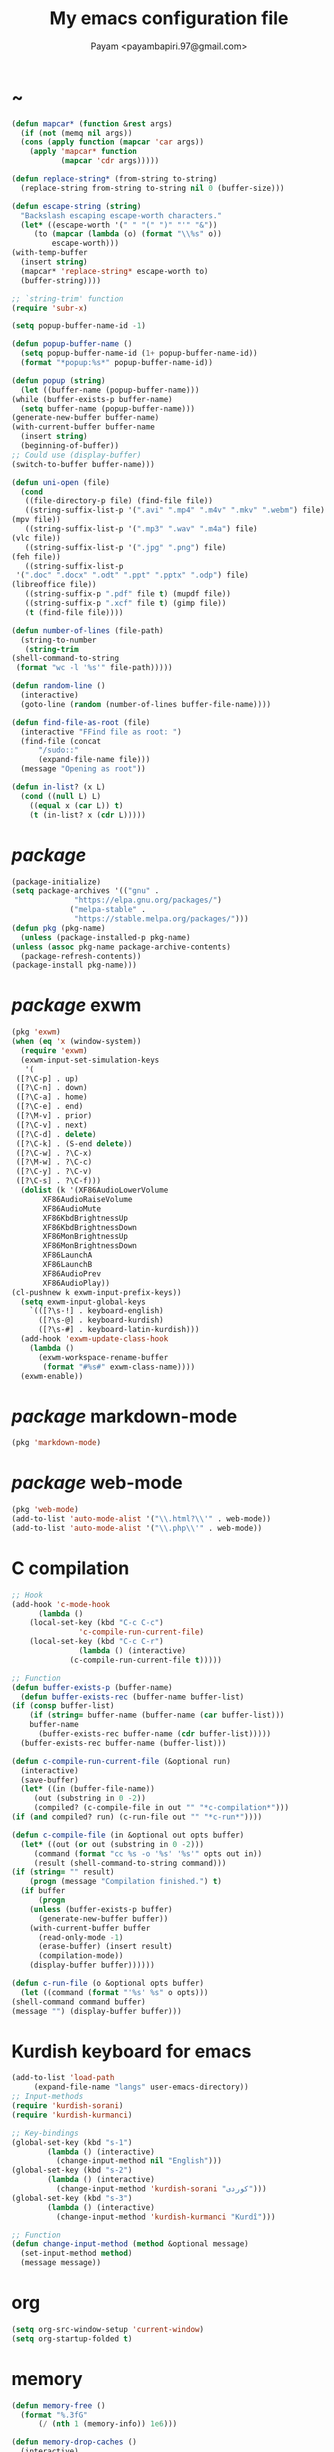#+TITLE: My emacs configuration file
#+AUTHOR: Payam <payambapiri.97@gmail.com>
* ~
  #+begin_src emacs-lisp
    (defun mapcar* (function &rest args)
      (if (not (memq nil args))
	  (cons (apply function (mapcar 'car args))
		(apply 'mapcar* function
		       (mapcar 'cdr args)))))

    (defun replace-string* (from-string to-string)
      (replace-string from-string to-string nil 0 (buffer-size)))

    (defun escape-string (string)
      "Backslash escaping escape-worth characters."
      (let* ((escape-worth '(" " "(" ")" "'" "&"))
	     (to (mapcar (lambda (o) (format "\\%s" o))
			 escape-worth)))
	(with-temp-buffer
	  (insert string)
	  (mapcar* 'replace-string* escape-worth to)
	  (buffer-string))))

    ;; `string-trim' function
    (require 'subr-x)

    (setq popup-buffer-name-id -1)

    (defun popup-buffer-name ()
      (setq popup-buffer-name-id (1+ popup-buffer-name-id))
      (format "*popup:%s*" popup-buffer-name-id))

    (defun popup (string)
      (let ((buffer-name (popup-buffer-name)))
	(while (buffer-exists-p buffer-name)
	  (setq buffer-name (popup-buffer-name)))
	(generate-new-buffer buffer-name)
	(with-current-buffer buffer-name
	  (insert string)
	  (beginning-of-buffer))
	;; Could use (display-buffer)
	(switch-to-buffer buffer-name)))

    (defun uni-open (file)
      (cond
       ((file-directory-p file) (find-file file))
       ((string-suffix-list-p '(".avi" ".mp4" ".m4v" ".mkv" ".webm") file)
	(mpv file))
       ((string-suffix-list-p '(".mp3" ".wav" ".m4a") file)
	(vlc file))
       ((string-suffix-list-p '(".jpg" ".png") file)
	(feh file))
       ((string-suffix-list-p
	 '(".doc" ".docx" ".odt" ".ppt" ".pptx" ".odp") file)
	(libreoffice file))
       ((string-suffix-p ".pdf" file t) (mupdf file))
       ((string-suffix-p ".xcf" file t) (gimp file))
       (t (find-file file))))

    (defun number-of-lines (file-path)
      (string-to-number
       (string-trim
	(shell-command-to-string
	 (format "wc -l '%s'" file-path)))))

    (defun random-line ()
      (interactive)
      (goto-line (random (number-of-lines buffer-file-name))))

    (defun find-file-as-root (file)
      (interactive "FFind file as root: ")
      (find-file (concat
		  "/sudo::"
		  (expand-file-name file)))
      (message "Opening as root"))

    (defun in-list? (x L)
      (cond ((null L) L)
	    ((equal x (car L)) t)
	    (t (in-list? x (cdr L)))))
  #+end_src
* /package/
  #+begin_src emacs-lisp
    (package-initialize)
    (setq package-archives '(("gnu" .
			      "https://elpa.gnu.org/packages/")
			     ("melpa-stable" .
			      "https://stable.melpa.org/packages/")))
    (defun pkg (pkg-name)
      (unless (package-installed-p pkg-name)
	(unless (assoc pkg-name package-archive-contents)
	  (package-refresh-contents))
	(package-install pkg-name)))
  #+end_src
* /package/ exwm
  #+begin_src emacs-lisp
    (pkg 'exwm)
    (when (eq 'x (window-system))
      (require 'exwm)
      (exwm-input-set-simulation-keys
       '(
	 ([?\C-p] . up)
	 ([?\C-n] . down)
	 ([?\C-a] . home)
	 ([?\C-e] . end)
	 ([?\M-v] . prior)
	 ([?\C-v] . next)
	 ([?\C-d] . delete)
	 ([?\C-k] . (S-end delete))
	 ([?\C-w] . ?\C-x)
	 ([?\M-w] . ?\C-c)
	 ([?\C-y] . ?\C-v)
	 ([?\C-s] . ?\C-f)))
      (dolist (k '(XF86AudioLowerVolume
		   XF86AudioRaiseVolume
		   XF86AudioMute
		   XF86KbdBrightnessUp
		   XF86KbdBrightnessDown
		   XF86MonBrightnessUp
		   XF86MonBrightnessDown
		   XF86LaunchA
		   XF86LaunchB
		   XF86AudioPrev
		   XF86AudioPlay))
	(cl-pushnew k exwm-input-prefix-keys))
      (setq exwm-input-global-keys
	    `(([?\s-!] . keyboard-english)
	      ([?\s-@] . keyboard-kurdish)
	      ([?\s-#] . keyboard-latin-kurdish)))
      (add-hook 'exwm-update-class-hook
		(lambda ()
		  (exwm-workspace-rename-buffer
		   (format "#%s#" exwm-class-name))))
      (exwm-enable))
  #+end_src
* /package/ markdown-mode
  #+begin_src emacs-lisp
    (pkg 'markdown-mode)
  #+end_src
* /package/ web-mode
  #+begin_src emacs-lisp
    (pkg 'web-mode)
    (add-to-list 'auto-mode-alist '("\\.html?\\'" . web-mode))
    (add-to-list 'auto-mode-alist '("\\.php\\'" . web-mode))
  #+end_src
* C compilation
  #+begin_src emacs-lisp
    ;; Hook
    (add-hook 'c-mode-hook
	      (lambda ()
		(local-set-key (kbd "C-c C-c")
			       'c-compile-run-current-file)
		(local-set-key (kbd "C-c C-r")
			       (lambda () (interactive)
				 (c-compile-run-current-file t)))))

    ;; Function
    (defun buffer-exists-p (buffer-name)
      (defun buffer-exists-rec (buffer-name buffer-list)
	(if (consp buffer-list)
	    (if (string= buffer-name (buffer-name (car buffer-list)))
		buffer-name
	      (buffer-exists-rec buffer-name (cdr buffer-list)))))
      (buffer-exists-rec buffer-name (buffer-list)))

    (defun c-compile-run-current-file (&optional run)
      (interactive)
      (save-buffer)
      (let* ((in (buffer-file-name))
	     (out (substring in 0 -2))
	     (compiled? (c-compile-file in out "" "*c-compilation*")))
	(if (and compiled? run) (c-run-file out "" "*c-run*"))))

    (defun c-compile-file (in &optional out opts buffer)
      (let* ((out (or out (substring in 0 -2)))
	     (command (format "cc %s -o '%s' '%s'" opts out in))
	     (result (shell-command-to-string command)))
	(if (string= "" result)
	    (progn (message "Compilation finished.") t)
	  (if buffer
	      (progn
		(unless (buffer-exists-p buffer)
		  (generate-new-buffer buffer))
		(with-current-buffer buffer
		  (read-only-mode -1)
		  (erase-buffer) (insert result)
		  (compilation-mode))
		(display-buffer buffer))))))

    (defun c-run-file (o &optional opts buffer)
      (let ((command (format "'%s' %s" o opts)))
	(shell-command command buffer)
	(message "") (display-buffer buffer)))
  #+end_src
* Kurdish keyboard for emacs
  #+begin_src emacs-lisp
    (add-to-list 'load-path
		 (expand-file-name "langs" user-emacs-directory))
    ;; Input-methods
    (require 'kurdish-sorani)
    (require 'kurdish-kurmanci)

    ;; Key-bindings
    (global-set-key (kbd "s-1")
		    (lambda () (interactive)
		      (change-input-method nil "English")))
    (global-set-key (kbd "s-2")
		    (lambda () (interactive)
		      (change-input-method 'kurdish-sorani "کوردی")))
    (global-set-key (kbd "s-3")
		    (lambda () (interactive)
		      (change-input-method 'kurdish-kurmanci "Kurdî")))

    ;; Function
    (defun change-input-method (method &optional message)
      (set-input-method method)
      (message message))
  #+end_src
* org
  #+begin_src emacs-lisp
    (setq org-src-window-setup 'current-window)
    (setq org-startup-folded t)
  #+end_src
* memory
  #+begin_src emacs-lisp
    (defun memory-free ()
      (format "%.3fG"
	      (/ (nth 1 (memory-info)) 1e6)))

    (defun memory-drop-caches ()
      (interactive)
      (shell-command "sudo su -c 'echo 1 > /proc/sys/vm/drop_caches'")
      (setq memory-free (memory-free))
      (message "Memory cleared. (%s)" memory-free))
  #+end_src
* internet
  #+begin_src emacs-lisp
    (defun local-ip-address ()
      "Private IP Address"
      (string-trim (shell-command-to-string
		    "ip addr show wlp3s0 | awk 'FNR == 3 {print $2}'")))

    (defun internet? ()
      "Check Internet Connection"
      (let ((connection (car
			 (last
			  (split-string
			   (string-trim
			    (shell-command-to-string
			     "nmcli connect | head -2 | tail -1")))))))
	(if (not (string= "--" connection))
	    (local-ip-address)
	  connection)))
  #+end_src
* time
  #+begin_src emacs-lisp
    (setq display-time-24hr-format t)
  #+end_src
* battery
  #+begin_src emacs-lisp
    (setq battery-mode-line-format "%p")
    (display-battery-mode 1)
  #+end_src
* screen brightness
  #+begin_src emacs-lisp
    ;; Key-bindings
    (global-set-key [XF86MonBrightnessUp] 'screen-brighter)
    (global-set-key [XF86MonBrightnessDown] 'screen-darker)

    ;; Functions
    (setq screen-brightness-file
	  "/sys/class/backlight/acpi_video0/brightness")
    (setq screen-brightness-max-file
	  "/sys/class/backlight/acpi_video0/max_brightness")

    (defun screen-brightness-max ()
      (interactive)
      (with-temp-buffer
	(insert-file-contents screen-brightness-max-file)
	(string-to-number (buffer-string))))

    (defun screen-brightness-current ()
      (interactive)
      (with-temp-buffer
	(insert-file-contents screen-brightness-file)
	(string-to-number (buffer-string))))

    (defun screen-brightness-set (v &optional message-format)
      (interactive "nbrightness: ")
      (let ((message-format (or message-format "* brightness: %d")))
	(when (and (<= v (screen-brightness-max)) (>= v 0))
	  (shell-command (format "~/PROG/my-bright %i" v))
	  (message message-format v))))

    (defun screen-brighter (&optional step)
      (interactive)
      (unless step (setq step +1))
      (let ((v (+ (screen-brightness-current) step)))
	(screen-brightness-set v "+ brightness: +%d")))

    (defun screen-darker (&optional step)
      (interactive)
      (unless step (setq step -1))
      (let ((v (+ (screen-brightness-current) step)))
	(screen-brightness-set v "- brightness: -%d")))
  #+end_src
* keyboard brightness
  #+begin_src emacs-lisp
    ;; Key-bindings
    (global-set-key [XF86KbdBrightnessUp] 'kbd-brighter)
    (global-set-key [XF86KbdBrightnessDown] 'kbd-darker)

    ;; Functions
    (setq kbd-brightness-file
	  "/sys/class/leds/smc::kbd_backlight/brightness")
    (setq kbd-brightness-max-file
	  "/sys/class/leds/smc::kbd_backlight/max_brightness")

    (defun kbd-brightness-max ()
      (with-temp-buffer
	(insert-file-contents kbd-brightness-max-file)
	(string-to-number (buffer-string))))

    (defun kbd-brightness-current ()
      (with-temp-buffer
	(insert-file-contents kbd-brightness-file)
	(string-to-number (buffer-string))))

    (defun kbd-brightness-set (v &optional message-format)
      (interactive "nkbd backlight: ")
      (let ((message-format (or message-format "* kbd backlight: %d")))
	(when (and (<= v (kbd-brightness-max)) (>= v 0))
	  (shell-command (format "~/PROG/my-kbd-bright %i" v))
	  (message message-format v))))

    (defun kbd-brighter (&optional step)
      (interactive)
      (unless step (setq step +1))
      (let ((v (+ (kbd-brightness-current) step)))
	(kbd-brightness-set v "+ kbd backlight: +%d")))

    (defun kbd-darker (&optional step)
      (interactive)
      (unless step (setq step -1))
      (let ((v (+ (kbd-brightness-current) step)))
	(kbd-brightness-set v "- kbd backlight: -%d")))
  #+end_src
* volume
  #+begin_src emacs-lisp
    ;; Key-bindings
    (global-set-key [XF86AudioMute] 'volume-mute)
    (global-set-key [XF86AudioRaiseVolume] 'volume-raise)
    (global-set-key [XF86AudioLowerVolume] 'volume-lower)

    ;; Functions
    (defun volume-mute ()
      (interactive)
      (let* ((volume-mute? (volume-mute?))
	     (shell-command
	      (if volume-mute?
		  (concat "amixer set Master unmute;"
			  "amixer set Speaker unmute;"
			  "amixer set Headphone unmute")
		"amixer set Master mute")))
	(shell-command-to-string shell-command)
	(message (if volume-mute? "UNMUTE" "MUTE"))))

    (defun volume-set (v &optional message-format)
      (let ((message-format (or message-format "* volume: %s"))
	    (command (concat "amixer set Master "
			     (number-to-string v) "%")))
	(start-process-shell-command command nil command)
	(message message-format (volume-level))))

    (cl-defun volume-raise (&optional (step 2))
      (interactive)
      (let ((nv (+ step (string-to-number (volume-level)))))
	(volume-set nv "+ volume: %s")))

    (cl-defun volume-lower (&optional (step -2))
      (interactive)
      (let ((nv (+ step (string-to-number (volume-level)))))
	(volume-set nv "- volume: %s")))

    (defun volume-level ()
      (let ((vl (string-trim
		 (shell-command-to-string
		  (concat "awk -F '[][]' '{print $2}' "
			  "<(amixer get Master | tail -1)")))))
	(unless (string=
		 "amixer: Unable to find simple control 'Master',0"
		 vl)
	  vl)))

    (defun volume-mute? ()
      (string= (string-trim
		(shell-command-to-string
		 (concat "awk -F '[][]' '{print $6}' "
			 "<(amixer get Master | tail -1)")))
	       "off"))
  #+end_src
* startup
  #+begin_src emacs-lisp
    (setq inhibit-startup-screen t
	  initial-scratch-message nil)
    (defun display-startup-echo-area-message ()
      (message ""))
  #+end_src
* default buffer
  #+begin_src emacs-lisp
    (setq-default major-mode 'text-mode)
    (add-hook 'text-mode-hook 'auto-fill-mode)
  #+end_src
* desktop apps
  #+begin_src emacs-lisp
    ;; Functions
    (defun desktop-app-open (app &optional args escape)
      (when (and escape args)
	(setq args (escape-string args)))
      (start-process-shell-command
       app nil (concat app " " args)))

    (defmacro desktop-app (app &optional escape prompt)
      (let* ((app-str (symbol-name app))
	     (prompt (and prompt (format "%s%s: " prompt app-str))))
	`(defun ,app (&optional args)
	   (interactive ,prompt)
	   (desktop-app-open ,app-str args ,escape))))

    ;; Apps
    (desktop-app simplescreenrecorder)
    (desktop-app telegram-desktop)
    (desktop-app firefox)
    (desktop-app chromium)
    (desktop-app brave)
    (desktop-app st)
    (desktop-app surf t "F")
    (desktop-app mupdf t "F")
    (desktop-app vlc t "F")
    (desktop-app mpv t "F")
    (desktop-app gimp t "F")
    (desktop-app feh t "F")
    (desktop-app libreoffice t "F")

    (defun tor-browser (&optional args)
      (interactive)
      (shell-command
       "cd ~/tor-browser_en-US/ && ./start-tor-browser.desktop"))

    (defun tchromium (&optional args)
      (interactive)
      (chromium (concat "--proxy-server=socks://127.0.0.1:9050 " args)))

    (defun tbrave (&optional args)
      (interactive)
      (brave (concat "--proxy-server=socks://127.0.0.1:9050 " args)))

    (defun desktop-app-query (program)
      (interactive
       (list (read-shell-command "Program: ")))
      (start-process-shell-command
       program nil program))
    (global-set-key [XF86LaunchB] 'desktop-app-query)
  #+end_src
* X keyboard
  #+begin_src emacs-lisp
    (defun keyboard-language (layout &optional variant message)
      (start-process-shell-command
       "keyboard-language" nil
       (format "setxkbmap -layout %s -variant %s"
	       layout variant))
      (message message))

    (defun keyboard-english () (interactive)
	   (keyboard-language "us" "" "English"))

    (defun keyboard-kurdish () (interactive)
	   (keyboard-language "ir" "ku_ara" "کوردی"))

    (defun keyboard-latin-kurdish () (interactive)
	   (keyboard-language "ir" "ku" "Kurdî"))
  #+end_src
* utf-8
  #+begin_src emacs-lisp
    (set-language-environment "UTF-8")
    (set-default-coding-systems 'utf-8)
    (setq-default locale-coding-system 'utf-8)
    (set-terminal-coding-system 'utf-8)
    (set-keyboard-coding-system 'utf-8)
    (set-selection-coding-system 'utf-8)
    (prefer-coding-system 'utf-8)
  #+end_src
* kill-buffer
  #+begin_src emacs-lisp
    ;; Key-bindings
    (global-set-key (kbd "C-x C-k") 'kill-buffer)
    ;; Kill all buffers
    (global-set-key (kbd "C-x ~") 'kill-buffers-all)

    ;; Functions
    (defun kill-buffers-all () (interactive)  
	   (mapc 'kill-buffer (buffer-list))
	   (cd "~")
	   (message "All buffers killed."))
  #+end_src
* dired
  #+begin_src emacs-lisp
    ;; Hooks
    (setq dired-listing-switches "-alh --group-directories-first")
    (global-set-key (kbd "C-x C-d") 'dired)
    (add-hook 'dired-mode-hook 'dired-hide-details-mode)
    (add-hook 'dired-mode-hook
	      (lambda ()
		(local-set-key
		 (kbd "!") (lambda (program)
			     (interactive
			      (list (read-shell-command "Program: ")))
			     (my-dired-shell-command program)))
		(local-set-key
		 (kbd "@") 'my-dired-run-http-server)
		(local-set-key
		 (kbd "<return>") 'my-dired-uni-open)
		(local-set-key
		 (kbd "#") 'my-dired-find-file-as-root)))

    ;; Functions
    (defun string-suffix-list-p (list item)
      (unless (null list)
	(if (string-suffix-p (car list) item t) t
	  (string-suffix-list-p (cdr list) item))))

    (defun my-dired-uni-open ()
      (interactive)
      (let ((file (dired-get-file-for-visit)))
	(cond
	 ((file-directory-p file) (dired-find-file))
	 ((string-suffix-list-p
	   '(".avi" ".mp4" ".m4v" ".mkv" ".webm") file)
	  (mpv file))
	 ((string-suffix-list-p '(".mp3" ".wav" ".m4a") file) (vlc file))
	 ((string-suffix-list-p '(".jpg" ".png") file) (feh file))
	 ((string-suffix-list-p
	   '(".doc" ".docx" ".odt" ".ppt" ".pptx" ".odp") file)
	  (libreoffice file))
	 ((string-suffix-p ".pdf" file t) (mupdf file))
	 ((string-suffix-p ".xcf" file t) (gimp file))
	 (t (dired-find-file)))))

    (defun my-dired-shell-command (program)
      (let ((file (dired-get-file-for-visit)))
	(start-process-shell-command
	 "my-dired-shell-command" nil
	 (concat program " " (escape-string file)))))

    (defun my-dired-run-http-server ()
      (interactive)
      (let ((file (dired-get-file-for-visit)))
	(if (file-directory-p file)
	    (st (concat "php -S localhost:8081 -t "
			(escape-string file)
			" & chromium --app=http://localhost:8081")))))

    (defun my-dired-find-file-as-root ()
      (interactive)
      (find-file-as-root (dired-get-file-for-visit)))
  #+end_src
* allekok
  #+begin_src emacs-lisp
    ;;; allekok-website
    ;; Open website
    (global-set-key (kbd "C-x a")
		    (lambda ()
		      (interactive)
		      (chromium "--app=https://allekok.github.io/")))
    ;; Test server
    (global-set-key (kbd "C-x A")
		    (lambda ()
		      (interactive)
		      (chromium "--app=http://localhost/")))
    ;; Show allekok/status
    (global-set-key (kbd "C-x !")
		    (lambda ()
		      (interactive)
		      (popup (string-trim (shell-command-to-string
					   (format "~/PROG/my-status"))))
		      (message "'allekok/status' Done!")
		      (org-mode)
		      (setq bidi-paragraph-direction 'right-to-left)))
    ;; my-functions
    (global-set-key (kbd "C-x j")
		    (lambda ()
		      (interactive)
		      (chromium
		       "--app=http://localhost/srv/my-functions/site/")))
    ;; Insert text in allekok style
    (defun insert-allekok (string)
      (interactive "sڕستە: ")
      (insert (propertize string 'face 'region)))
    ;; allekok search
    (defun my-allekok (word)
      (interactive "sوشە: ")
      (popup (string-trim (shell-command-to-string
			   (format "~/PROG/my-allekok '%s'"
				   (escape-string word))))))
    ;; Tewar
    (defun my-lookup (word)
      (interactive "sوشە: ")
      (popup (string-trim (shell-command-to-string
			   (format "~/PROG/my-lookup '%s' 50"
				   (escape-string word))))))
  #+end_src
* hs-minor-mode
  #+begin_src emacs-lisp
    ;; Hooks
    (add-hook 'prog-mode-hook 'hs-minor-mode)
    (add-hook 'hs-minor-mode-hook
	      (lambda ()
		(local-set-key (kbd "s-~") 'hs-toggle-all)))

    ;; Functions
    (setq hs-status-all 'show)

    (defun hs-toggle-all ()
      (interactive)
      (if (eq 'show hs-status-all)
	  (progn (hs-hide-all)
		 (setq hs-status-all 'hide))
	(hs-show-all)
	(setq hs-status-all 'show)))
  #+end_src
* bidi-toggle
  #+begin_src emacs-lisp
    ;; Key bindings
    (global-set-key [XF86AudioNext] 'bidi-toggle)

    ;; Functions
    (defun bidi-toggle ()
      (interactive)
      (setq bidi-paragraph-direction
	    (if (eq bidi-paragraph-direction
		    'right-to-left)
		'left-to-right 'right-to-left)))
  #+end_src
* git
  #+begin_src emacs-lisp
    ;; Key bindings
    (global-set-key (kbd "C-x g d")   'git-diff)
    (global-set-key (kbd "C-x g s")   'git-status)
    (global-set-key (kbd "C-x g a p") 'git-add-p)
    (global-set-key (kbd "C-x g a a") 'git-add-a)
    (global-set-key (kbd "C-x g c")   'git-commit)

    ;; Functions
    (defun git (dir command &optional rtl)
      (let ((o (term "/bin/bash")))
	(term-send-string o (format "git %s\n" command))
	(setq bidi-display-reordering rtl)))

    (defun git-current-dir (command)
      (git default-directory command t))

    (defun git-diff   () (interactive) (git-current-dir "diff"))
    (defun git-status () (interactive) (git-current-dir "status"))
    (defun git-add-p  () (interactive) (git-current-dir "add -p"))
    (defun git-add-a  () (interactive) (git-current-dir "add -A"))
    (defun git-commit () (interactive) (git-current-dir "commit"))
  #+end_src
* Kurdish tools
  #+begin_src emacs-lisp
    ;; Functions
    (defun kurdish-numbers ()
      (interactive)
      (let ((en '("0" "1" "2" "3" "4" "5" "6" "7" "8" "9"))
	    (fa '("۰" "۱" "۲" "۳" "۴" "۵" "۶" "۷" "۸" "۹"))
	    (ck '("٠" "١" "٢" "٣" "٤" "٥" "٦" "٧" "٨" "٩")))
	(defun iter (from to)
	  (when (and from to)
	    (replace-string* (car from) (car to))
	    (iter (cdr from) (cdr to))))
	(iter fa ck)
	(iter en ck)))
  #+end_src
* webcam
  #+begin_src emacs-lisp
    (defun webcam ()
      "Show webcam's video in a frame"
      (interactive)
      (start-process-shell-command
       "webcam" nil "ffplay -f video4linux2 -s 640x480 -i /dev/video0"))
  #+end_src
* amusement
  #+begin_src emacs-lisp
    (defun one-of (list)
      (nth (random (length list)) list))

    ;; Amusements
    (defun random-wiki ()
      (chromium (format
		 "--app=https://%s.wikipedia.org/wiki/Special:Random"
		 (one-of '("ckb" "en" "fa")))))

    (defun random-file ()
      (uni-open (one-of (directory-files "~" t))))

    (defun random-man ()
      (defun man-list ()
	(mapcar (lambda (x)
		  (substring x 0 (1+ (string-match ")" x))))
		(split-string (shell-command-to-string
			       "man -k ''")
			      "\n" t)))
      (man (one-of (man-list))))

    (defun random-num ()
      (let* ((top 30)
	     (num (random top))
	     (prompt (format (concat "mod 2=%s | mod 3=%s | mod 5=%s | "
				     "mod 7=%s | mod 11=%s | top=%s ? ")
			     (% num 2) (% num 3) (% num 5)
			     (% num 7) (% num 11) top))
	     (ans (read-number prompt)))
	(if (= num ans)
	    (message "yay!")
	  (message "na! (%d)" num))))

    (defun random-config ()
      (find-file (one-of (directory-files "/etc" t))))

    (defun random-poem ()
      (chromium
       "--app=https://allekok.ir/script/php/random-poem.php?redirect"))

    ;; Run
    (setq amusements '(random-file
		       random-man
		       random-num
		       random-config
		       random-wiki
		       random-poem))

    (defun amuse-me ()
      (interactive)
      (funcall (one-of amusements)))

    ;; Global Key for `amuse-me'
    (global-set-key [XF86AudioPlay] 'amuse-me)
  #+end_src
* calendar
  #+begin_src emacs-lisp
    (require 'cal-persia)
    (defun my-calendar-kurdish-current-date ()
      (let ((current-date (calendar-persian-from-absolute
			   (calendar-absolute-from-gregorian
			    (calendar-current-date)))))
	(format "%s-%s-%s"
		(+ 1321 (nth 2 current-date))
		(nth 0 current-date)
		(nth 1 current-date))))
    (global-set-key [XF86AudioPrev]
		    (lambda ()
		      (interactive)
		      (insert (my-calendar-kurdish-current-date))))
  #+end_src
* appearance
  #+begin_src emacs-lisp
    ;;; Remove bars
    (set-frame-parameter nil 'vertical-scroll-bars nil)
    (fringe-mode '(0 . 0))

    ;;; Theme: Functions
    (defun get-light ()
      (interactive)
      (string-to-number
       (shell-command-to-string
	"LIGHT=$(cat /sys/devices/platform/applesmc.768/light) && 
    echo -n ${LIGHT:1:1}")))

    (defun get-env-light () (interactive) (getenv "COLORNOW"))

    (defun theme-load* (theme)
      "Disable all enabled themes and load `theme'."
      (mapc 'disable-theme custom-enabled-themes)
      (load-theme theme t))

    (defun theme-toggle ()
      (interactive)
      (theme-load* (if (memq 'allekok-dark
			     custom-enabled-themes)
		       (progn (kbd-brightness-set 0 "")
			      'allekok-light)
		     (kbd-brightness-set 5 "")
		     'allekok-dark)))

    (defun theme-now ()
      (interactive)
      (let* ((h (string-to-number
		 (format-time-string "%H")))
	     (light (get-env-light))
	     (theme (if (string= light "light")
			'allekok-light
		      (kbd-brightness-set 5 "")
		      'allekok-dark)))
	(theme-load* theme)))

    ;;; Theme: Run
    (global-set-key [XF86LaunchA] 'theme-toggle)
    (setq custom-theme-directory
	  (expand-file-name "themes" user-emacs-directory))
    (add-to-list 'load-path (expand-file-name "themes"
					      user-emacs-directory))
    (add-to-list 'custom-safe-themes 'allekok-light)
    (add-to-list 'custom-safe-themes 'allekok-dark)
    (theme-now)

    ;;; Mode-line: Functions
    (defun empty-mode-line ()
      (interactive)
      (setq-default mode-line-format '()))

    (defun empty-echo-area ()
      (interactive)
      (mapc
       (lambda (b)
	 (when (or (minibufferp b) (string-match-p " *Echo Area"
						   (buffer-name b)))
	   (with-current-buffer b
	     (delete-region (point-min) (point-max)))))
       (buffer-list)))

    (defun get-mode-line ()
      (interactive)
      (let ((| " | "))
	(propertize
	 (format-mode-line 
	  (list
	   " "
	   battery-mode-line-string
	   |
	   (format "%s / %s / %s"
		   (format-time-string "%-H:%-M / %a")
		   (my-calendar-kurdish-current-date)
		   (format-time-string "%Y-%-m-%-d"))
	   |
	   (propertize "%b" 'face
		       (when (buffer-modified-p)
			 'font-lock-warning-face))
	   |
	   '(:eval mode-name)
	   |
	   "%l,%02c"
	   |
	   "%p-%I"
	   |
	   (internet?)
	   |
	   "Vol: " (when (volume-mute?) "MUTE ") (volume-level)
	   |
	   (memory-free)))
	 'face
	 '((:height 90)))))

    (defun mode-line-show ()
      (interactive)
      (mapc
       (lambda (b)
	 (when (or (minibufferp b) (string-match-p " *Echo Area"
						   (buffer-name b)))
	   (with-current-buffer b
	     (when (or (string= (buffer-string) "")
		       (in-list? (buffer-string)
				 '("Quit"
				   "All buffers killed."
				   "(No changes need to be saved)"
				   "English"
				   "کوردی"
				   "Kurdî"))
		       (and (> (string-width (buffer-string)) 0)
			    (in-list? (substring (buffer-string) 0 1)
				      '(" " "+" "-")))
		       (and (> (string-width (buffer-string)) 6)
			    (in-list? (substring (buffer-string) 0 6)
				      '("Wrote ")))
		       (and (> (string-width (buffer-string)) 8)
			    (in-list? (substring (buffer-string) 0 8)
				      '("Loading "))))
	       (delete-region (point-min) (point-max))
	       (insert (get-mode-line))))))
       (buffer-list)))

    ;;; Mode-line: Run
    (empty-mode-line)
    (global-set-key (kbd "C-x :") 'mode-line-show)
    (setq mode-line-timer (run-with-timer 0 7 'mode-line-show))

    ;;; Misc
    ;;; From: https://github.com/oneKelvinSmith/monokai-emacs/issues/93
    (add-hook 'minibuffer-setup-hook
	      (lambda ()
		(make-local-variable 'face-remapping-alist)
		(add-to-list 'face-remapping-alist
			     '(default (:height 90)))))

    (mapc
     (lambda (b)
       (when (or (minibufferp b) (string-match-p " *Echo Area"
						 (buffer-name b)))
	 (with-current-buffer b
	   (setq-local face-remapping-alist '((default (:height 90)))))))
     (buffer-list))
  #+end_src
* font
  #+begin_src emacs-lisp
    (when (eq 'x (window-system))
      (let ((ara (font-spec :family "Vazir"))
	    (dev (font-spec :family "NotoSansDevanagari"
			    :script "devanagari")))
	(set-fontset-font nil 'arabic ara)
	(set-fontset-font nil 'devanagari dev)))
  #+end_src
* misc
  #+begin_src emacs-lisp
    (fset 'yes-or-no-p 'y-or-n-p)
    (setq make-backup-files nil
	  auto-save-interval 99999999
	  auto-save-timeout  99999999
	  auto-save-default nil)
    (setq scroll-step 1
	  scroll-conservatively 5)
    (setq tramp-default-method "ssh"
	  tramp-verbose -1)
    (setq show-paren-delay .1)
    (show-paren-mode t)

    (global-prettify-symbols-mode)
    (global-subword-mode)
    (global-goto-address-mode)

    ;; Close keys
    (global-set-key (kbd "C-x C-b") 'switch-to-buffer)
    (global-set-key (kbd "s-<tab>") 'hippie-expand)
    (global-set-key (kbd "C-x C-o") 'other-window)
    (global-set-key (kbd "C-x f") 'find-file)
    (define-key ctl-x-map [?+] 'text-scale-adjust)
    (define-key ctl-x-map [?=] 'text-scale-adjust)
    (define-key ctl-x-map [?-] 'text-scale-adjust)
    (global-set-key (kbd "C-x e") 'eval-last-sexp)
    (global-set-key (kbd "C-x C-z") 'repeat)

    (global-set-key (kbd "C-<return>") 'calculator)
    (global-set-key (kbd "C-z") 'undo)
    (global-set-key (kbd "C-S-z") 'undo-redo)

    (electric-indent-mode)
    (electric-pair-mode)

    (blink-cursor-mode -1)
    (setq-default fill-column 70
		  line-spacing 2)
    (auto-image-file-mode)

    (when (boundp 'image-map)
      (define-key image-map "=" 'image-increase-size))
    (setq safe-local-variable-values
	  '((bidi-paragraph-direction . right-to-left))
	  shr-use-colors nil)
    (setq user-full-name "Payam"
	  user-mail-address "payambapiri.97@gmail.com")
    (setq send-mail-function 'smtpmail-send-it
	  smtpmail-smtp-server "smtp.gmail.com"
	  smtpmail-smtp-service 587)
    (setq inferior-lisp-program "/usr/local/bin/scm")
    (setq gnus-select-method '(nntp "news.gwene.org"))
    (with-eval-after-load 'gnutls
      (setq
       gnutls-verify-error t
       gnutls-min-prime-bits 2048
       gnutls-trustfiles '("/etc/ssl/cert.pem")))
    (setq-default tab-width 8
		  standard-indent tab-width
		  c-basic-offset tab-width
		  sgml-basic-offset tab-width
		  js-indent-level tab-width
		  css-indent-offset tab-width
		  nxml-child-indent tab-width
		  nxml-outline-child-indent tab-width
		  python-indent-offset tab-width
		  python-indent tab-width)
    (put 'upcase-region 'disabled nil)
    (put 'downcase-region 'disabled nil)

    (setq arabic-shaper-ZWNJ-handling 'as-space)

    (setq Man-notify-method 'pushy)

    (server-start)
  #+end_src
